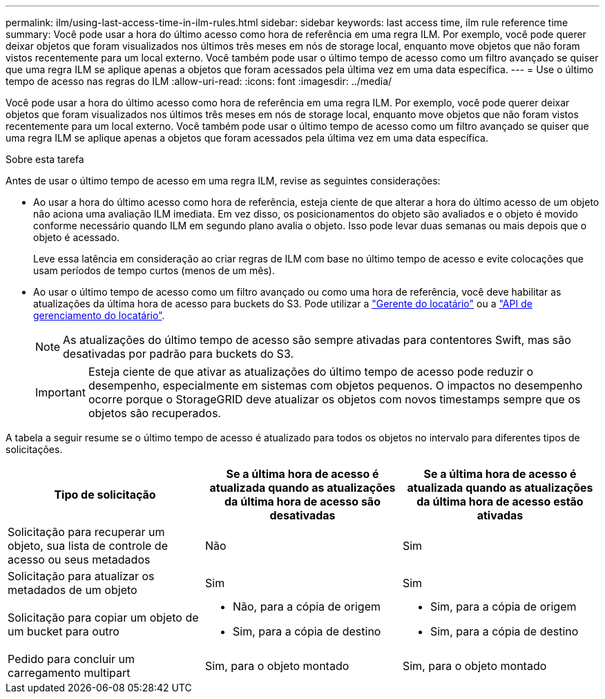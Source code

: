 ---
permalink: ilm/using-last-access-time-in-ilm-rules.html 
sidebar: sidebar 
keywords: last access time, ilm rule reference time 
summary: Você pode usar a hora do último acesso como hora de referência em uma regra ILM. Por exemplo, você pode querer deixar objetos que foram visualizados nos últimos três meses em nós de storage local, enquanto move objetos que não foram vistos recentemente para um local externo. Você também pode usar o último tempo de acesso como um filtro avançado se quiser que uma regra ILM se aplique apenas a objetos que foram acessados pela última vez em uma data específica. 
---
= Use o último tempo de acesso nas regras do ILM
:allow-uri-read: 
:icons: font
:imagesdir: ../media/


[role="lead"]
Você pode usar a hora do último acesso como hora de referência em uma regra ILM. Por exemplo, você pode querer deixar objetos que foram visualizados nos últimos três meses em nós de storage local, enquanto move objetos que não foram vistos recentemente para um local externo. Você também pode usar o último tempo de acesso como um filtro avançado se quiser que uma regra ILM se aplique apenas a objetos que foram acessados pela última vez em uma data específica.

.Sobre esta tarefa
Antes de usar o último tempo de acesso em uma regra ILM, revise as seguintes considerações:

* Ao usar a hora do último acesso como hora de referência, esteja ciente de que alterar a hora do último acesso de um objeto não aciona uma avaliação ILM imediata. Em vez disso, os posicionamentos do objeto são avaliados e o objeto é movido conforme necessário quando ILM em segundo plano avalia o objeto. Isso pode levar duas semanas ou mais depois que o objeto é acessado.
+
Leve essa latência em consideração ao criar regras de ILM com base no último tempo de acesso e evite colocações que usam períodos de tempo curtos (menos de um mês).

* Ao usar o último tempo de acesso como um filtro avançado ou como uma hora de referência, você deve habilitar as atualizações da última hora de acesso para buckets do S3. Pode utilizar a link:../tenant/enabling-or-disabling-last-access-time-updates.html["Gerente do locatário"] ou a link:../s3/put-bucket-last-access-time-request.html["API de gerenciamento do locatário"].
+

NOTE: As atualizações do último tempo de acesso são sempre ativadas para contentores Swift, mas são desativadas por padrão para buckets do S3.

+

IMPORTANT: Esteja ciente de que ativar as atualizações do último tempo de acesso pode reduzir o desempenho, especialmente em sistemas com objetos pequenos. O impactos no desempenho ocorre porque o StorageGRID deve atualizar os objetos com novos timestamps sempre que os objetos são recuperados.



A tabela a seguir resume se o último tempo de acesso é atualizado para todos os objetos no intervalo para diferentes tipos de solicitações.

[cols="1a,1a,1a"]
|===
| Tipo de solicitação | Se a última hora de acesso é atualizada quando as atualizações da última hora de acesso são desativadas | Se a última hora de acesso é atualizada quando as atualizações da última hora de acesso estão ativadas 


 a| 
Solicitação para recuperar um objeto, sua lista de controle de acesso ou seus metadados
 a| 
Não
 a| 
Sim



 a| 
Solicitação para atualizar os metadados de um objeto
 a| 
Sim
 a| 
Sim



 a| 
Solicitação para copiar um objeto de um bucket para outro
 a| 
* Não, para a cópia de origem
* Sim, para a cópia de destino

 a| 
* Sim, para a cópia de origem
* Sim, para a cópia de destino




 a| 
Pedido para concluir um carregamento multipart
 a| 
Sim, para o objeto montado
 a| 
Sim, para o objeto montado

|===